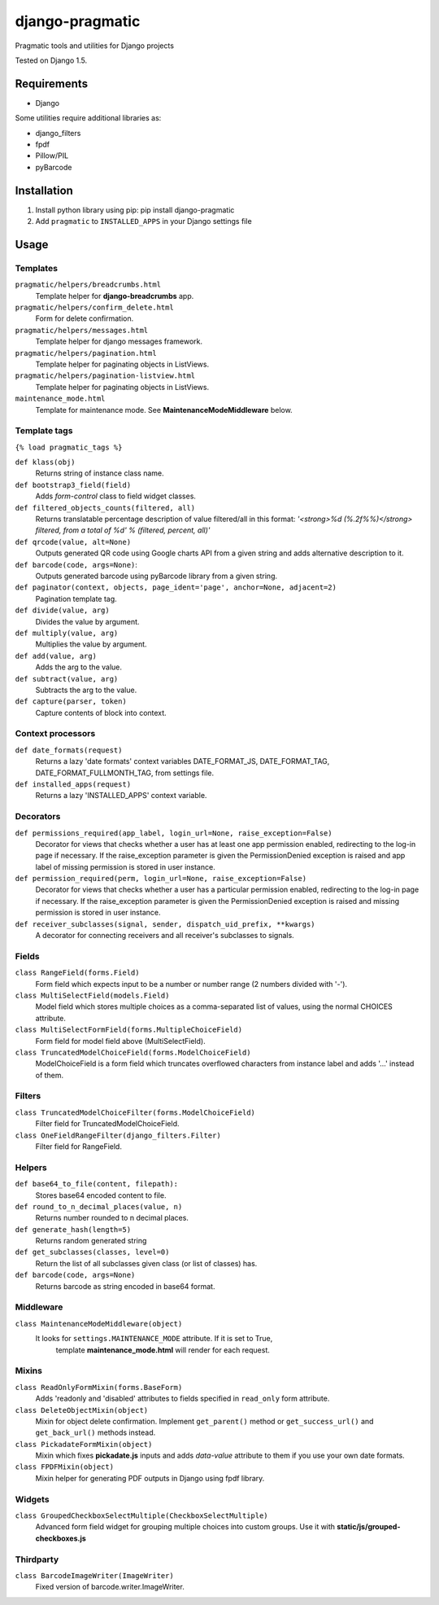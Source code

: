 django-pragmatic
================

Pragmatic tools and utilities for Django projects

Tested on Django 1.5.


Requirements
------------
- Django

Some utilities require additional libraries as:

- django_filters
- fpdf
- Pillow/PIL
- pyBarcode


Installation
------------

1. Install python library using pip: pip install django-pragmatic

2. Add ``pragmatic`` to ``INSTALLED_APPS`` in your Django settings file


Usage
-----

Templates
'''''''''
``pragmatic/helpers/breadcrumbs.html``
    Template helper for **django-breadcrumbs** app.

``pragmatic/helpers/confirm_delete.html``
    Form for delete confirmation.

``pragmatic/helpers/messages.html``
    Template helper for django messages framework.

``pragmatic/helpers/pagination.html``
    Template helper for paginating objects in ListViews.

``pragmatic/helpers/pagination-listview.html``
    Template helper for paginating objects in ListViews.

``maintenance_mode.html``
    Template for maintenance mode. See **MaintenanceModeMiddleware** below.


Template tags
'''''''''''''
``{% load pragmatic_tags %}``

``def klass(obj)``
    Returns string of instance class name.

``def bootstrap3_field(field)``
    Adds *form-control* class to field widget classes.

``def filtered_objects_counts(filtered, all)``
    Returns translatable percentage description of value filtered/all in this format:
    *'<strong>%d (%.2f%%)</strong> filtered, from a total of %d' % (filtered, percent, all)'*

``def qrcode(value, alt=None)``
    Outputs generated QR code using Google charts API from a given string and adds alternative description to it.

``def barcode(code, args=None)``:
    Outputs generated barcode using pyBarcode library from a given string.

``def paginator(context, objects, page_ident='page', anchor=None, adjacent=2)``
    Pagination template tag.

``def divide(value, arg)``
    Divides the value by argument.

``def multiply(value, arg)``
    Multiplies the value by argument.

``def add(value, arg)``
    Adds the arg to the value.

``def subtract(value, arg)``
    Subtracts the arg to the value.

``def capture(parser, token)``
    Capture contents of block into context.


Context processors
''''''''''''''''''
``def date_formats(request)``
    Returns a lazy 'date formats' context variables DATE_FORMAT_JS, DATE_FORMAT_TAG, DATE_FORMAT_FULLMONTH_TAG,
    from settings file.

``def installed_apps(request)``
    Returns a lazy 'INSTALLED_APPS' context variable.


Decorators
''''''''''
``def permissions_required(app_label, login_url=None, raise_exception=False)``
    Decorator for views that checks whether a user has at least one app permission
    enabled, redirecting to the log-in page if necessary.
    If the raise_exception parameter is given the PermissionDenied exception
    is raised and app label of missing permission is stored in user instance.

``def permission_required(perm, login_url=None, raise_exception=False)``
    Decorator for views that checks whether a user has a particular permission
    enabled, redirecting to the log-in page if necessary.
    If the raise_exception parameter is given the PermissionDenied exception
    is raised and missing permission is stored in user instance.

``def receiver_subclasses(signal, sender, dispatch_uid_prefix, **kwargs)``
    A decorator for connecting receivers and all receiver's subclasses to signals.


Fields
''''''
``class RangeField(forms.Field)``
    Form field which expects input to be a number or number range (2 numbers divided with '-').

``class MultiSelectField(models.Field)``
    Model field which stores multiple choices as a comma-separated list of values, using the normal CHOICES attribute.

``class MultiSelectFormField(forms.MultipleChoiceField)``
    Form field for model field above (MultiSelectField).

``class TruncatedModelChoiceField(forms.ModelChoiceField)``
    ModelChoiceField is a form field which truncates overflowed characters from instance label
    and adds '...' instead of them.


Filters
'''''''
``class TruncatedModelChoiceFilter(forms.ModelChoiceField)``
    Filter field for TruncatedModelChoiceField.

``class OneFieldRangeFilter(django_filters.Filter)``
    Filter field for RangeField.



Helpers
'''''''
``def base64_to_file(content, filepath):``
    Stores base64 encoded content to file.

``def round_to_n_decimal_places(value, n)``
    Returns number rounded to n decimal places.

``def generate_hash(length=5)``
    Returns random generated string

``def get_subclasses(classes, level=0)``
    Return the list of all subclasses given class (or list of classes) has.

``def barcode(code, args=None)``
    Returns barcode as string encoded in base64 format.


Middleware
''''''''''
``class MaintenanceModeMiddleware(object)``
    It looks for ``settings.MAINTENANCE_MODE`` attribute. If it is set to True,
      template **maintenance_mode.html** will render for each request.


Mixins
''''''
``class ReadOnlyFormMixin(forms.BaseForm)``
    Adds 'readonly and 'disabled' attributes to fields specified in ``read_only`` form attribute.

``class DeleteObjectMixin(object)``
    Mixin for object delete confirmation. Implement ``get_parent()`` method or ``get_success_url()``
    and ``get_back_url()`` methods instead.

``class PickadateFormMixin(object)``
    Mixin which fixes **pickadate.js** inputs and adds *data-value* attribute to them if you use your own date formats.

``class FPDFMixin(object)``
    Mixin helper for generating PDF outputs in Django using fpdf library.


Widgets
'''''''
``class GroupedCheckboxSelectMultiple(CheckboxSelectMultiple)``
    Advanced form field widget for grouping multiple choices into custom groups.
    Use it with **static/js/grouped-checkboxes.js**


Thirdparty
''''''''''
``class BarcodeImageWriter(ImageWriter)``
    Fixed version of barcode.writer.ImageWriter.

